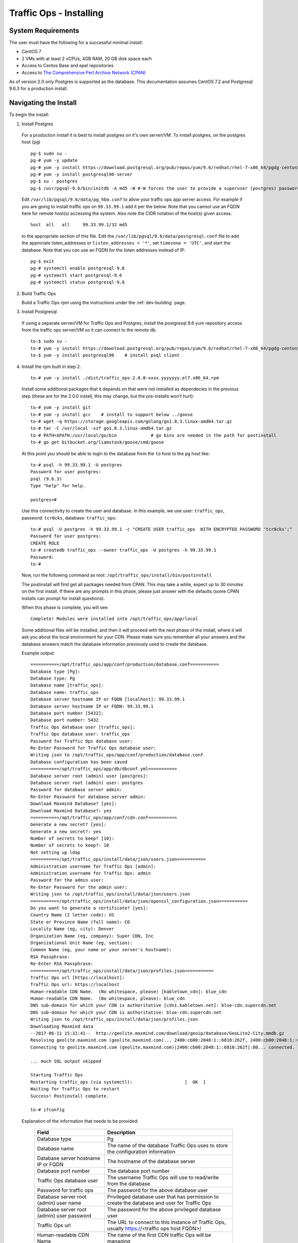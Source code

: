 ..
..
.. Licensed under the Apache License, Version 2.0 (the "License");
.. you may not use this file except in compliance with the License.
.. You may obtain a copy of the License at
..
..     http://www.apache.org/licenses/LICENSE-2.0
..
.. Unless required by applicable law or agreed to in writing, software
.. distributed under the License is distributed on an "AS IS" BASIS,
.. WITHOUT WARRANTIES OR CONDITIONS OF ANY KIND, either express or implied.
.. See the License for the specific language governing permissions and
.. limitations under the License.
..

.. index::
  Traffic Ops - Installing

.. _rl-to-install:

Traffic Ops - Installing
%%%%%%%%%%%%%%%%%%%%%%%%

System Requirements
-------------------
The user must have the following for a successful minimal install:

* CentOS 7
* 2 VMs with at least 2 vCPUs, 4GB RAM, 20 GB disk space each
* Access to Centos Base and epel repositories
* Access to `The Comprehensive Perl Archive Network (CPAN) <http://www.cpan.org/>`_

As of version 2.0 only Postgres is supported as the database. This documentation assumes CentOS 7.2 and Postgresql 9.6.3 for a production install.

.. highlight:: none

Navigating the Install
-----------------------
To begin the install:

1. Install Postgres

  For a production install it is best to install postgres on it's own server/VM. To install postgres, on the postgres host (pg) ::

    pg-$ sudo su -
    pg-# yum -y update
    pg-# yum -y install https://download.postgresql.org/pub/repos/yum/9.6/redhat/rhel-7-x86_64/pgdg-centos96-9.6-3.noarch.rpm
    pg-# yum -y install postgresql96-server
    pg-$ su - postgres
    pg-$ /usr/pgsql-9.6/bin/initdb -A md5 -W #-W forces the user to provide a superuser (postgres) password


  Edit ``/var/lib/pgsql/9.6/data/pg_hba.conf`` to allow your traffic ops app server access. For example if you are going to install traffic ops on ``99.33.99.1`` add it per the below.  Note that you cannot use an FQDN here for remote host(s) accessing the system.  Also note the CIDR notation of the host(s) given access. ::

    host  all   all     99.33.99.1/32 md5

  to the appropriate section of this file. Edit the ``/var/lib/pgsql/9.6/data/postgresql.conf`` file to add the approriate listen_addresses or ``listen_addresses = '*'``, set ``timezone = 'UTC'``,  and start the database.  Note that you can use an FQDN for the listen addresses instead of IP: ::

    pg-$ exit
    pg-# systemctl enable postgresql-9.6
    pg-# systemctl start postgresql-9.6
    pg-# systemctl status postgresql-9.6


2. Build Traffic Ops

   Build a Traffic Ops rpm using the instructions under the :ref:`dev-building` page.


3. Install Postgresql

  If using a separate server/VM for Traffic Ops and Postgres, install the postgresql 9.6 yum repository access from the traffic ops server/VM so it can connect to the remote db. ::

    to-$ sudo su -
    to-# yum -y install https://download.postgresql.org/pub/repos/yum/9.6/redhat/rhel-7-x86_64/pgdg-centos96-9.6-3.noarch.rpm
    to-$ yum -y install postgresql96    # install psql client


4. Install the rpm built in step 2. ::

    to-# yum -y install ./dist/traffic_ops-2.0.0-xxxx.yyyyyyy.el7.x86_64.rpm


  Install some additional packages that it depends on that were not installed as dependecies in the previous step (these are for the 2.0.0 install, this may change, but the pre-installs won't hurt): ::

    to-# yum -y install git
    to-# yum -y install gcc    # install to support below ../goose
    to-# wget -q https://storage.googleapis.com/golang/go1.8.3.linux-amd64.tar.gz
    to-# tar -C /usr/local -xzf go1.8.3.linux-amd64.tar.gz
    to-# PATH=$PATH:/usr/local/go/bin             # go bins are needed in the path for postinstall
    to-# go get bitbucket.org/liamstask/goose/cmd/goose


  At this point you should be able to login to the database from the ``to`` host to the ``pg`` host like: ::

    to-# psql -h 99.33.99.1 -U postgres
    Password for user postgres:
    psql (9.6.3)
    Type "help" for help.

    postgres=#

  Use this connectivity to create the user and database. In  this example, we use user: ``traffic_ops``, password: ``tcr0cks``, database: ``traffic_ops``: ::

    to-# psql -U postgres -h 99.33.99.1 -c "CREATE USER traffic_ops  WITH ENCRYPTED PASSWORD 'tcr0cks';"
    Password for user postgres:
    CREATE ROLE
    to-# createdb traffic_ops --owner traffic_ops -U postgres -h 99.33.99.1
    Password:
    to-#


  Now, run the following command as root: ``/opt/traffic_ops/install/bin/postinstall``

  The postinstall will first get all packages needed from CPAN. This may take a while, expect up to 30 minutes on the first install.
  If there are any prompts in this phase, please just answer with the defaults (some CPAN installs can prompt for install questions).

  When this phase is complete, you will see::

      Complete! Modules were installed into /opt/traffic_ops/app/local

  Some additional files will be installed, and then it will proceed with the next phase of the install, where it will ask you about the local environment for your CDN. Please make sure you remember all your answers and the database answers match the database information previously used to create the database.


  Example output::

      ===========/opt/traffic_ops/app/conf/production/database.conf===========
      Database type [Pg]:
      Database type: Pg
      Database name [traffic_ops]:
      Database name: traffic_ops
      Database server hostname IP or FQDN [localhost]: 99.33.99.1
      Database server hostname IP or FQDN: 99.33.99.1
      Database port number [5432]:
      Database port number: 5432
      Traffic Ops database user [traffic_ops]:
      Traffic Ops database user: traffic_ops
      Password for Traffic Ops database user:
      Re-Enter Password for Traffic Ops database user:
      Writing json to /opt/traffic_ops/app/conf/production/database.conf
      Database configuration has been saved
      ===========/opt/traffic_ops/app/db/dbconf.yml===========
      Database server root (admin) user [postgres]:
      Database server root (admin) user: postgres
      Password for database server admin:
      Re-Enter Password for database server admin:
      Download Maxmind Database? [yes]:
      Download Maxmind Database?: yes
      ===========/opt/traffic_ops/app/conf/cdn.conf===========
      Generate a new secret? [yes]:
      Generate a new secret?: yes
      Number of secrets to keep? [10]:
      Number of secrets to keep?: 10
      Not setting up ldap
      ===========/opt/traffic_ops/install/data/json/users.json===========
      Administration username for Traffic Ops [admin]:
      Administration username for Traffic Ops: admin
      Password for the admin user:
      Re-Enter Password for the admin user:
      Writing json to /opt/traffic_ops/install/data/json/users.json
      ===========/opt/traffic_ops/install/data/json/openssl_configuration.json===========
      Do you want to generate a certificate? [yes]:
      Country Name (2 letter code): US
      State or Province Name (full name): CO
      Locality Name (eg, city): Denver
      Organization Name (eg, company): Super CDN, Inc
      Organizational Unit Name (eg, section):
      Common Name (eg, your name or your server's hostname):
      RSA Passphrase:
      Re-Enter RSA Passphrase:
      ===========/opt/traffic_ops/install/data/json/profiles.json===========
      Traffic Ops url [https://localhost]:
      Traffic Ops url: https://localhost
      Human-readable CDN Name.  (No whitespace, please) [kabletown_cdn]: blue_cdn
      Human-readable CDN Name.  (No whitespace, please): blue_cdn
      DNS sub-domain for which your CDN is authoritative [cdn1.kabletown.net]: blue-cdn.supercdn.net
      DNS sub-domain for which your CDN is authoritative: blue-cdn.supercdn.net
      Writing json to /opt/traffic_ops/install/data/json/profiles.json
      Downloading Maxmind data
      --2017-06-11 15:32:41--  http://geolite.maxmind.com/download/geoip/database/GeoLite2-City.mmdb.gz
      Resolving geolite.maxmind.com (geolite.maxmind.com)... 2400:cb00:2048:1::6810:262f, 2400:cb00:2048:1::6810:252f, 104.16.38.47, ...
      Connecting to geolite.maxmind.com (geolite.maxmind.com)|2400:cb00:2048:1::6810:262f|:80... connected.

      ... much SQL output skipped

      Starting Traffic Ops
      Restarting traffic_ops (via systemctl):                    [  OK  ]
      Waiting for Traffic Ops to restart
      Success! Postinstall complete.

      to-# ifconfig


  Explanation of the information that needs to be provided:

    +----------------------------------------------------+----------------------------------------------------------------------------------------------+
    | Field                                              | Description                                                                                  |
    +====================================================+==============================================================================================+
    | Database type                                      | Pg                                                                                           |
    +----------------------------------------------------+----------------------------------------------------------------------------------------------+
    | Database name                                      | The name of the database Traffic Ops uses to store the configuration information             |
    +----------------------------------------------------+----------------------------------------------------------------------------------------------+
    | Database server hostname IP or FQDN                | The hostname of the database server                                                          |
    +----------------------------------------------------+----------------------------------------------------------------------------------------------+
    | Database port number                               | The database port number                                                                     |
    +----------------------------------------------------+----------------------------------------------------------------------------------------------+
    | Traffic Ops database user                          | The username Traffic Ops will use to read/write from the database                            |
    +----------------------------------------------------+----------------------------------------------------------------------------------------------+
    | Password for traffic ops                           | The password for the above database user                                                     |
    +----------------------------------------------------+----------------------------------------------------------------------------------------------+
    | Database server root (admin) user name             | Privileged database user that has permission to create the database and user for Traffic Ops |
    +----------------------------------------------------+----------------------------------------------------------------------------------------------+
    | Database server root (admin) user password         | The password for the above privileged database user                                          |
    +----------------------------------------------------+----------------------------------------------------------------------------------------------+
    | Traffic Ops url                                    | The URL to connect to this instance of Traffic Ops, usually https://<traffic ops host FQDN>/ |
    +----------------------------------------------------+----------------------------------------------------------------------------------------------+
    | Human-readable CDN Name                            | The name of the first CDN traffic Ops will be managing                                       |
    +----------------------------------------------------+----------------------------------------------------------------------------------------------+
    | DNS sub-domain for which your CDN is authoritative | The DNS domain that will be delegated to this Traffic Control CDN                            |
    +----------------------------------------------------+----------------------------------------------------------------------------------------------+
    | Administration username for Traffic Ops            | The Administration (highest privilege) Traffic Ops user to create;                           |
    |                                                    | use this user to login for the first time and create other users                             |
    +----------------------------------------------------+----------------------------------------------------------------------------------------------+
    | Password for the admin user                        | The password for the above user                                                              |
    +----------------------------------------------------+----------------------------------------------------------------------------------------------+


Traffic Ops is now installed!  Profiles now need to be installed within Traffic Ops to complete its configuration.


**Tnstall Traffic Ops profiles:** :ref:`rl-to-default-profiles`


Upgrading Traffic Ops
=====================
To upgrade (if needed):

#. Enter the following command:``service traffic_ops stop``
#. Enter the following command:``yum upgrade traffic_ops``
#. Enter the following command from the /opt/traffic_ops/app directory:
   ``PERL5LIB=/opt/traffic_ops/app/lib:/opt/traffic_ops/app/local/lib/perl5 ./db/admin.pl --env production upgrade``
#. See :ref:`rl-to-install` to run postinstall.
#. Enter the following command:``service traffic_ops start``




